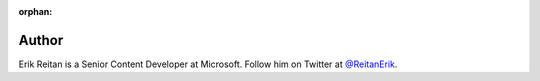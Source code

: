 :orphan: 

Author
^^^^^^
.. container:: author

	.. container:: photo
	
		.. image:: /_authors/photos/Erik-Reitan.jpg
		
	.. container:: bio
	
		Erik Reitan is a Senior Content Developer at Microsoft. Follow him on Twitter at `@ReitanErik`_.

.. _`@ReitanErik`: http://twitter.com/reitanerik
